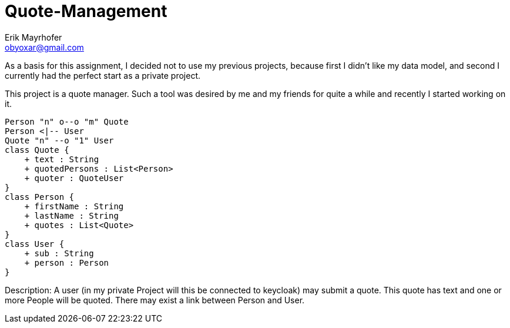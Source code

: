 = Quote-Management
Erik Mayrhofer <obyoxar@gmail.com>

As a basis for this assignment, I decided not to use my previous projects, because first I didn't
like my data model, and second I currently had the perfect start as a private project.

This project is a quote manager. Such a tool was desired by me and my friends for quite a while
and recently I started working on it.

[plantuml]
----
Person "n" o--o "m" Quote
Person <|-- User
Quote "n" --o "1" User
class Quote {
    + text : String
    + quotedPersons : List<Person>
    + quoter : QuoteUser
}
class Person {
    + firstName : String
    + lastName : String
    + quotes : List<Quote>
}
class User {
    + sub : String
    + person : Person
}
----
Description: A user (in my private Project will this be connected to keycloak) may
submit a quote. This quote has text and one or more People will be quoted.
There may exist a link between Person and User.